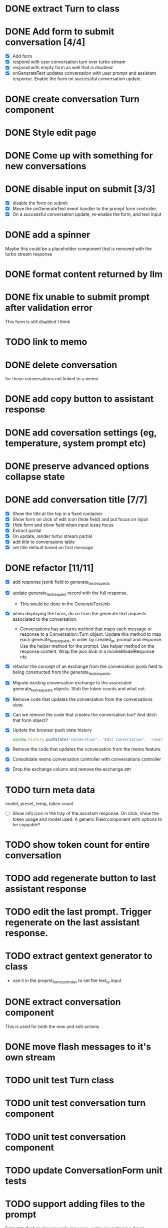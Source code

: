 :PROPERTIES:
:CATEGORY: tmp
:END:
* DONE extract Turn to class
CLOSED: [2024-11-26 Tue 12:29]
* DONE Add form to submit conversation [4/4]
CLOSED: [2024-12-13 Fri 15:15]
  - [X] Add form
  - [X] respond with user conversation turn over turbo stream
  - [X] respond with empty form as well that is disabled
  - [X] onGenerateText updates conversation with user prompt and assistant
        response. Enable the form on successful conversation update.
* DONE create conversation Turn component
CLOSED: [2024-11-26 Tue 14:14]
* DONE Style edit page
CLOSED: [2024-12-20 Fri 14:37]
* DONE Come up with something for new conversations
CLOSED: [2024-12-22 Sun 14:41]
* DONE disable input on submit [3/3]
CLOSED: [2024-12-22 Sun 19:34]
  - [X] disable the form on submit
  - [X] Move the onGenerateText event handler to the prompt form controller.
  - [X] On a successful conversation update, re-enable the form, and text input
* DONE add a spinner
CLOSED: [2024-12-23 Mon 21:54]
  Maybe this could be a placeholder component that is removed with the turbo
  stream response
* DONE format content returned by llm
CLOSED: [2024-12-25 Wed 18:20]
* DONE fix unable to submit prompt after validation error
CLOSED: [2024-12-29 Sun 18:54]
  This form is still disabled I think
* TODO link to memo
* DONE delete conversation
CLOSED: [2024-12-30 Mon 16:27]
  for those conversations not linked to a memo
* DONE add copy button to assistant response
CLOSED: [2024-12-29 Sun 19:35]
* DONE add coversation settings (eg, temperature, system prompt etc)
CLOSED: [2024-12-31 Tue 15:12]
* DONE preserve advanced options collapse state
CLOSED: [2024-12-31 Tue 23:45]
* DONE add conversation title [7/7]
CLOSED: [2025-01-03 Fri 14:53]
  - [X] Show the title at the top in a fixed container.
  - [X] Show form on click of edit icon (hide field) and put focus on input
  - [X] Hide form and show field when input loses focus
  - [X] Extract partial
  - [X] On update, render turbo stream partial
  - [X] add title to conversaions table
  - [X] set title default based on first message
* DONE refactor [11/11]
CLOSED: [2025-01-05 Sun 22:23]
  - [X] add response jsonb field to generate_text_requests
  - [X] update generate_text_request record with the full response.
    - This would be done in the GenerateTextJob
  - [X] when displaying the turns, do so from the generate text requests
    associated to the conversation.
    - Conversations has an turns method that maps each message or response to a
      Conversation::Turn object. Update this method to map each
      generate_text_request, in order by created_at, prompt and response. Use
      the helper method for the prompt. Use helper method on the
      response.content. Wrap the json blob in a InovkeModelResponse obj.
  - [X] refactor the concept of an exchange from the conversation jsonb field to
    being constructed from the generate_text_requests.
  - [X] Migrate existing conversation exchange to the associated
    generate_text_requests objects. Stub the token counts and what not.
  - [X] Remove code that updates the conversation from the conversations view.
  - [X] Can we remove the code that creates the conversation too? And ditch that
    form object?
  - [X] Update the browser push state history
    #+begin_src js
      window.history.pushState('converstion', 'Edit Conversation', '/users/3/conversations/3/edit');
    #+end_src
  - [X] Remove the code that updates the conversation from the memo feature.
  - [X] Consolidate memo conversation controller with conversations controller
  - [X] Drop the exchange column and remove the exchange attr
* TODO turn meta data
   model, preset, temp, token count
  - [ ] Show info icon in the tray of the assistant response. On click, show the
    token usage and model used. A generic Field component with options to be copyable?
* TODO show token count for entire conversation
* TODO add regenerate button to last assistant response
* TODO edit the last prompt. Trigger regenerate on the last assistant response.
* TODO extract gentext generator to class
  - use it in the propmt_form_controller to set the text_id input
* DONE extract conversation component
CLOSED: [2024-12-29 Sun 19:07]
  This is used for both the new and edit actions
* DONE move flash messages to it's own stream
CLOSED: [2025-01-05 Sun 22:20]
* TODO unit test Turn class
* TODO unit test conversation turn component
* TODO unit test conversation component
* TODO update ConversationForm unit tests
* TODO support adding files to the prompt
  Extract to feature (images only: jpg, png, webp see antropics docs)
* TODO add audio transcription to conversations
  Extract feature
* TODO implement prompt caching for large user messages
  Extract feature
  https://docs.anthropic.com/en/docs/build-with-claude/prompt-caching

